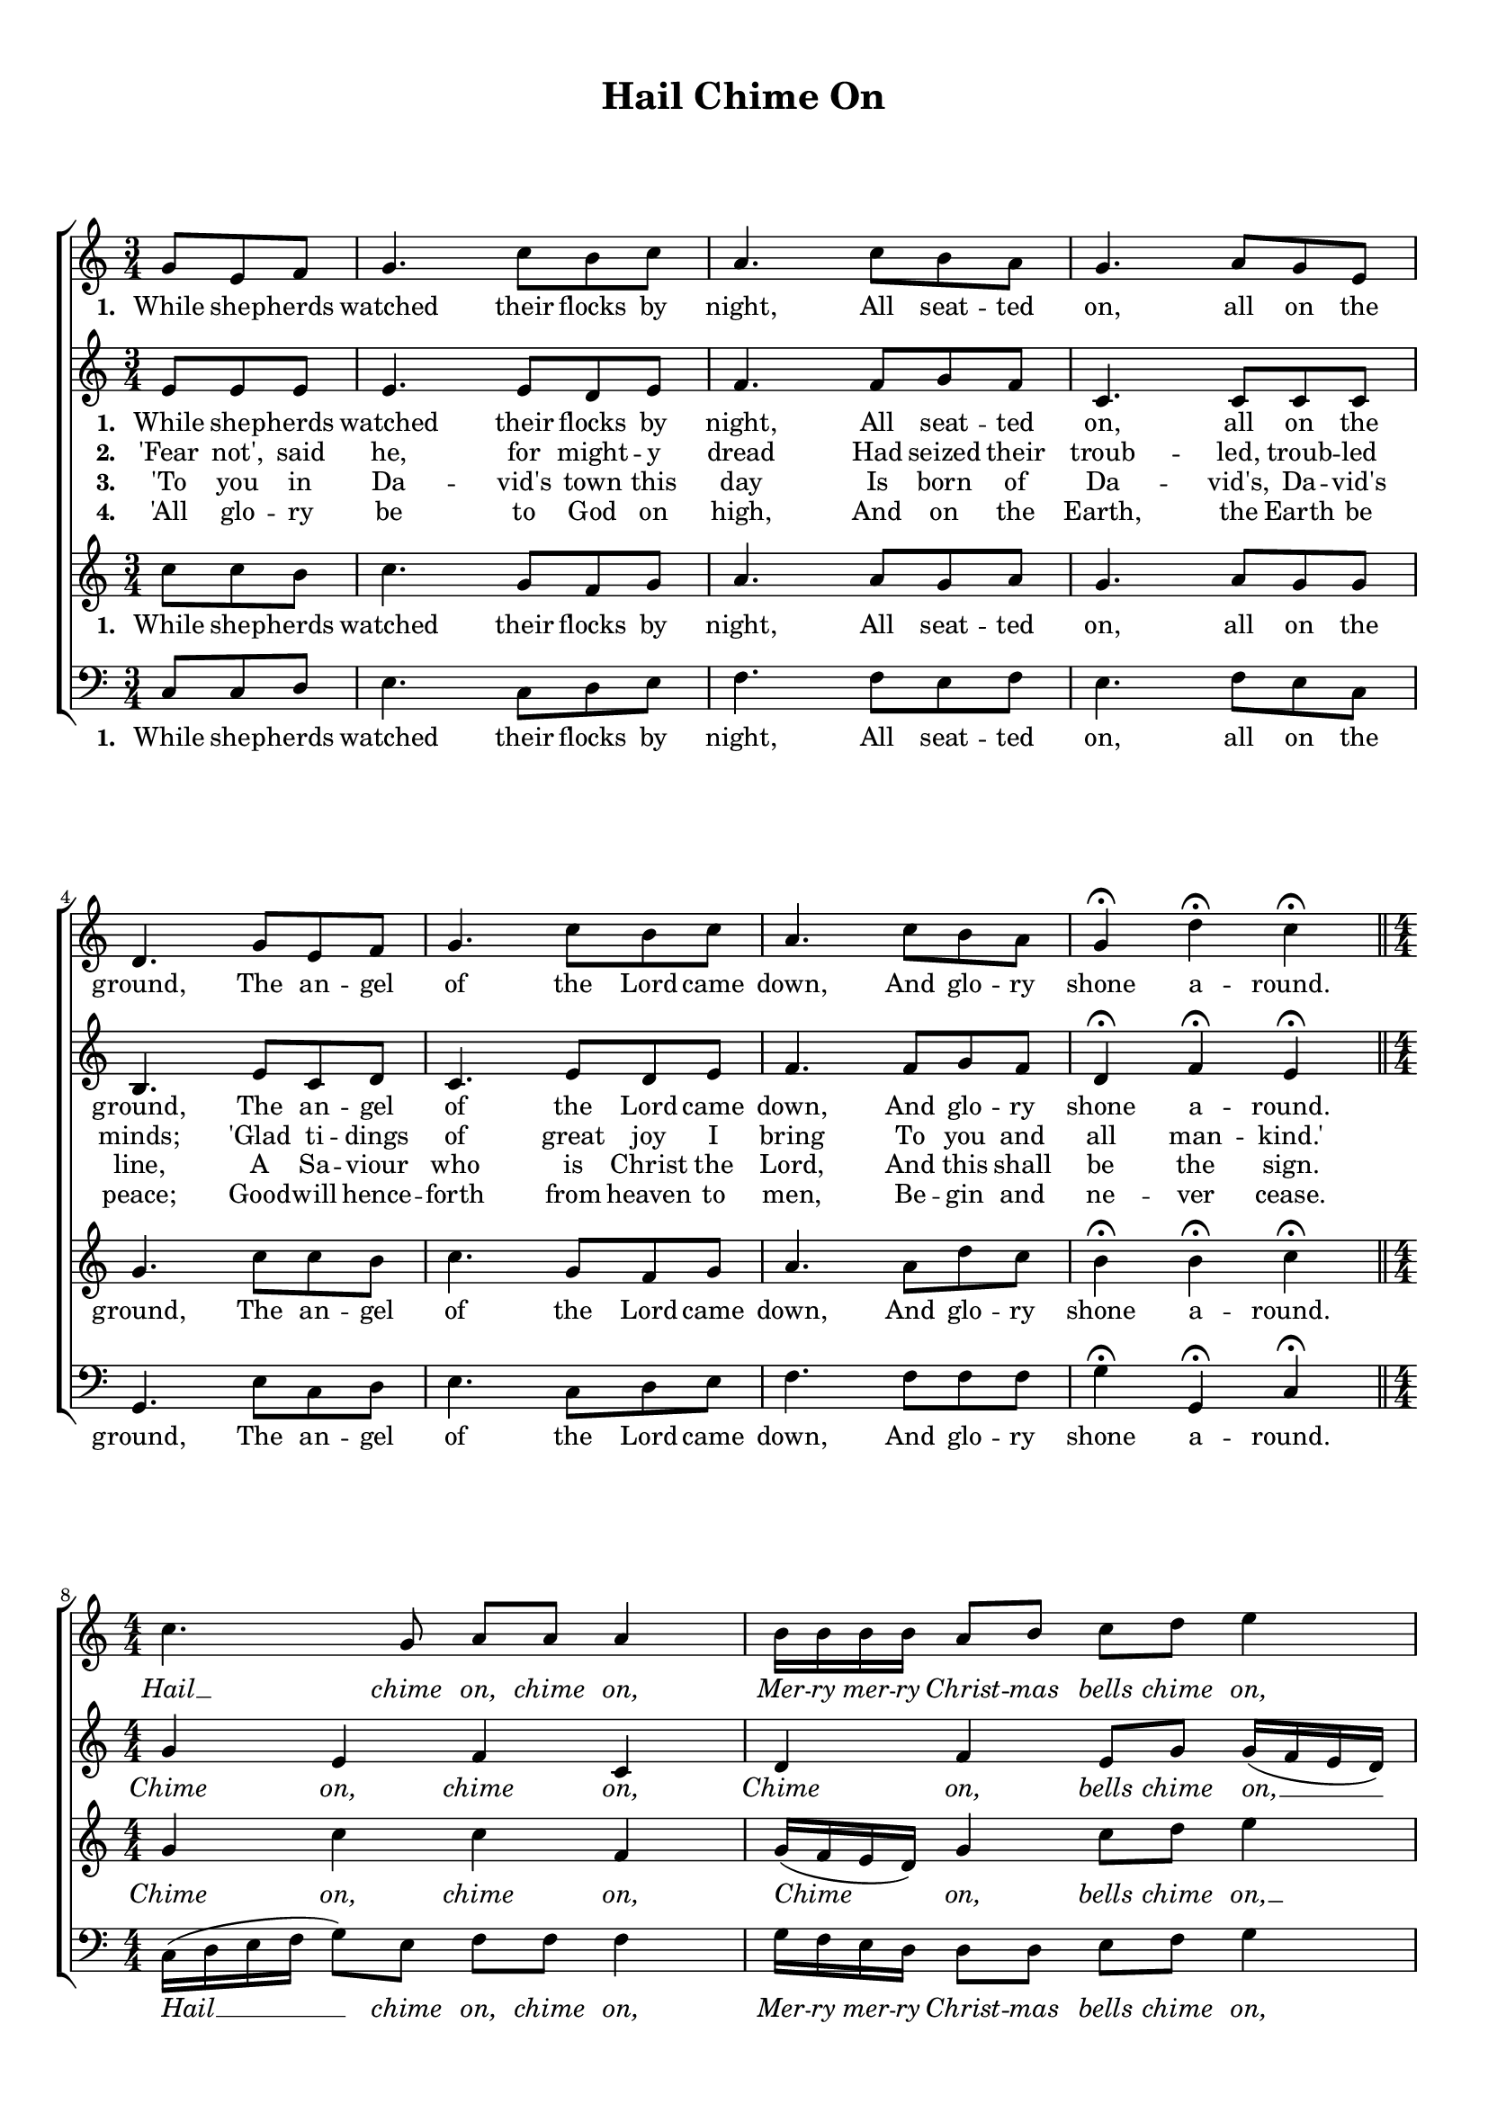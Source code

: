 \header {
title = "Hail Chime On"
  tagline = ""  % removed
}



	#(set-global-staff-size 17)
\paper {
print-page-number = ##f
	markup-system-spacing.basic-distance = #15
	system-system-spacing.basic-distance = #20

    paper-width = 21.0\cm
    paper-height = 29.7\cm
    top-margin = 1.0\cm
    bottom-margin = 1.0\cm 
    left-margin = 1.0\cm
    right-margin = 1.0\cm
    }
\layout {
	indent = 0.0\cm 
		}
PartPOneVoiceOne =  \relative a' {
	\time 3/4
    \clef "treble" \key c \major
	\time 3/4 
	\partial 4. 
	g8 e f |
	g4. c8 b c |
	a4. c8 b a |
	g4. a8 g e |
	d4. g8 e f |
	g4.  c8 b c|
	a4. c8 b a |
	g4 \fermata d'4 \fermata c4 \fermata \bar "||"
	\break
	\time 4/4 \numericTimeSignature
	c4. g8  a a a4 |
	b16 b b b a8 b c d e4 |
	c4. g8 a a d4 \fermata |
	b16 b b b a8 b c e c4 | \bar "|."
    }

PartPTwoVoiceOne =  \relative a' {
	\time 3/4
    \clef "treble" \key c \major
	\time 3/4 
	\partial 4. 
	e8 e e |
	e4. e8 d e |
	f4. f8 g f |
	c4. c8 c c |
	b4. e8 c d |
	c4.  e8 d e |
	f4. f8 g f |
	d4 \fermata f \fermata e \fermata \bar "||"
	\break
	\time 4/4 \numericTimeSignature
	g4 e f c|d f e8 g g16 ( f e d ) |
	e4 c c fis \fermata |
	d8 f f b, c e16 ( f ) g4 \bar "|."
    }
	
PartPThreeVoiceOne =  \relative a' {
	\time 3/4
    \clef "treble" \key c \major
	\time 3/4 
	\partial 4. 
	c8 c b |
	c4. g8 f g |
	a4. a8 g a |
	g4. a8 g g |
	g4. c8 c b |
	c4. g8 f g |
	a4. a8 d c |
	b4 \fermata b \fermata c \fermata | \bar "||"
	\break
	\time 4/4 \numericTimeSignature
	g4 c c f, |
	g16 ( f e d ) g4  c8 d e4 |
	c16 ( b a g  e8 ) e a a d4 \fermata
	g,16 a b c d8 f e g16 ( f ) e4 \bar "|."
    }
	
PartPFourVoiceOne =  \relative a, {
    \clef "bass" \key c \major \numericTimeSignature\time 3/4 
	\partial 4. 
	c8 c d |
	e4. c8 d e |
	f4. f8 e f |
	e4. f8 e c |
	g4. e'8 c d |
	e4. c8 d e |
	f4. f8 f f |
	g4 \fermata g, \fermata c \fermata  \bar "||"	
    \break
	\time 4/4 \numericTimeSignature
	c16 ( d e f g8 ) e f f f4 |
	g16  f e d d8 d e f g4 |
	c,4 g a d \fermata |
	g,16 a b c g'8 g c, g c4 \bar "|."
	}

PartPOneVoiceOneLyricsOne =  \lyricmode {
\set stanza = "1. "
	While shep -- herds watched their flocks by night, 
	All seat -- ted on, all on the ground, 
	The an -- gel of the Lord came down, 
	And glo -- ry shone a -- round. 
	\override Lyrics.LyricText.font-shape = #'italic
	Hail __ chime on, chime on,
	Mer -- ry mer -- ry Christ -- mas bells chime on,
	Hail __ chime on, chime on,
	Mer -- ry mer -- ry Christ -- mas bells chime on.
	\revert Lyrics.LyricText.font-shape
}

PartPTwoVoiceOneLyricsOne =  \lyricmode {
\set stanza = "1. "
	While shep -- herds watched their flocks by night, 
	All seat -- ted on, all on the ground, 
	The an -- gel of the Lord came down, 
	And glo -- ry shone a -- round.
	\override Lyrics.LyricText.font-shape = #'italic
	Chime on, chime on,
	Chime on, bells chime on, __
	Chime on, chime on,
	Mer -- ry Christ -- mas bells chime on.
	\revert Lyrics.LyricText.font-shape	
}

PartPThreeVoiceOneLyricsOne =  \lyricmode {
\set stanza = "1. "
	While shep -- herds watched their flocks by night, 
	All seat -- ted on, all on the ground, 
	The an -- gel of the Lord came down, 
	And glo -- ry shone a -- round.
	\override Lyrics.LyricText.font-shape = #'italic
	Chime on, chime on,
	Chime on, bells chime on, __
	Hail __ chime on, chime on,
	Mer -- ry mer -- ry Christ -- mas bells chime on.
	\revert Lyrics.LyricText.font-shape	
}

PartPFourVoiceOneLyricsOne =  \lyricmode {
\set stanza = "1. "
	While shep -- herds watched their flocks by night, 
	All seat -- ted on, all on the ground, 
	The an -- gel of the Lord came down, 
	And glo -- ry shone a -- round.
	\override Lyrics.LyricText.font-shape = #'italic
	Hail __ chime on, chime on,
	Mer -- ry mer -- ry Christ -- mas bells chime on,
	Chime on, chime on,
	Mer -- ry mer -- ry Christ -- mas bells chime on.
	\revert Lyrics.LyricText.font-shape	
}

	
PartPOneVoiceOneLyricsTwo =  \lyricmode {
\set stanza = "2. "
'Fear not', said he, for might -- y dread
Had seized their troub -- led, troub -- led minds;
'Glad ti -- dings of great joy I bring
To you and all man -- kind.'
}	

PartPOneVoiceOneLyricsThree =  \lyricmode {
\set stanza = "3. "
'To you in Da -- vid's town this day
Is born of Da -- vid's, Da -- vid's line,
A Sa -- viour who is Christ the Lord,
And this shall be the sign.
}
	
PartPOneVoiceOneLyricsFour =  \lyricmode {
\set stanza = "4. "
'All glo -- ry be to God on high,
And on the Earth, the Earth be peace;
Good -- will hence -- forth from heaven to men,
Be -- gin and ne -- ver cease.
}
	
	
	





% The score definition
\score {
\new ChoirStaff
    <<
        \new Staff <<
            \context Staff << 
                \context Voice = "PartPOneVoiceOne" { \PartPOneVoiceOne }
                \new Lyrics \lyricsto "PartPOneVoiceOne" \PartPOneVoiceOneLyricsOne
				>>
			>>
			
        \new Staff <<
            \context Staff << 
                \context Voice = "PartPTwoVoiceOne" { \PartPTwoVoiceOne }
				\new Lyrics \lyricsto "PartPTwoVoiceOne" \PartPTwoVoiceOneLyricsOne
				\new Lyrics \lyricsto "PartPTwoVoiceOne"  \PartPOneVoiceOneLyricsTwo
				\new Lyrics \lyricsto "PartPTwoVoiceOne"  \PartPOneVoiceOneLyricsThree
				\new Lyrics \lyricsto "PartPTwoVoiceOne"  \PartPOneVoiceOneLyricsFour
				>>
			>>
			
        \new Staff <<
            \context Staff << 
                \context Voice = "PartPThreeVoiceOne" { \PartPThreeVoiceOne }
				\new Lyrics \lyricsto "PartPThreeVoiceOne"  \PartPThreeVoiceOneLyricsOne
                >>
            >>
			
        \new Staff <<
           \context Staff << 
                \context Voice = "PartPFourVoiceOne" { \PartPFourVoiceOne }
				\new Lyrics \lyricsto "PartPFourVoiceOne"  \PartPFourVoiceOneLyricsOne
				>>
			>>
    >>
  }  